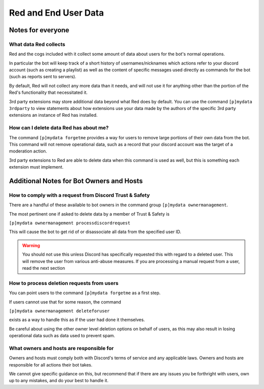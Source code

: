 .. Red Core Data Statement

=====================
Red and End User Data
=====================

Notes for everyone
******************

What data Red collects
----------------------

Red and the cogs included with it collect some amount of data
about users for the bot's normal operations. 

In particular the bot will keep track of a short history of usernames/nicknames
which actions refer to your discord account (such as creating a playlist)
as well as the content of specific messages used directly as commands for the bot
(such as reports sent to servers).

By default, Red will not collect any more data than it needs, and will not use it
for anything other than the portion of the Red's functionality that necessitated it.

3rd party extensions may store additional data beyond what Red does by default.
You can use the command ``[p]mydata 3rdparty``
to view statements about how extensions use your data made by the authors of 
the specific 3rd party extensions an instance of Red has installed.

How can I delete data Red has about me?
---------------------------------------

The command ``[p]mydata forgetme`` provides a way for users to remove
large portions of their own data from the bot. This command will not
remove operational data, such as a record that your
discord account was the target of a moderation action.

3rd party extensions to Red are able to delete data when this command
is used as well, but this is something each extension must implement.

Additional Notes for Bot Owners and Hosts
*****************************************

How to comply with a request from Discord Trust & Safety
--------------------------------------------------------

There are a handful of these available to bot owners in the command group
``[p]mydata ownermanagement``.

The most pertinent one if asked to delete data by a member of Trust & Safety
is

``[p]mydata ownermanagement processdiscordrequest`` 

This will cause the bot to get rid of or disassociate all data
from the specified user ID. 

.. warning::

    You should not use this unless
    Discord has specifically requested this with regard to a deleted user.
    This will remove the user from various anti-abuse measures.
    If you are processing a manual request from a user, read the next section


How to process deletion requests from users
-------------------------------------------

You can point users to the command ``[p]mydata forgetme`` as a first step.

If users cannot use that for some reason, the command

``[p]mydata ownermanagement deleteforuser``

exists as a way to handle this as if the user had done it themselves.

Be careful about using the other owner level deletion options on behalf of users,
as this may also result in losing operational data such as data used to prevent spam.

What owners and hosts are responsible for
-----------------------------------------

Owners and hosts must comply both with Discord's terms of service and any applicable laws.
Owners and hosts are responsible for all actions their bot takes.

We cannot give specific guidance on this, but recommend that if there are any issues
you be forthright with users, own up to any mistakes, and do your best to handle it.
